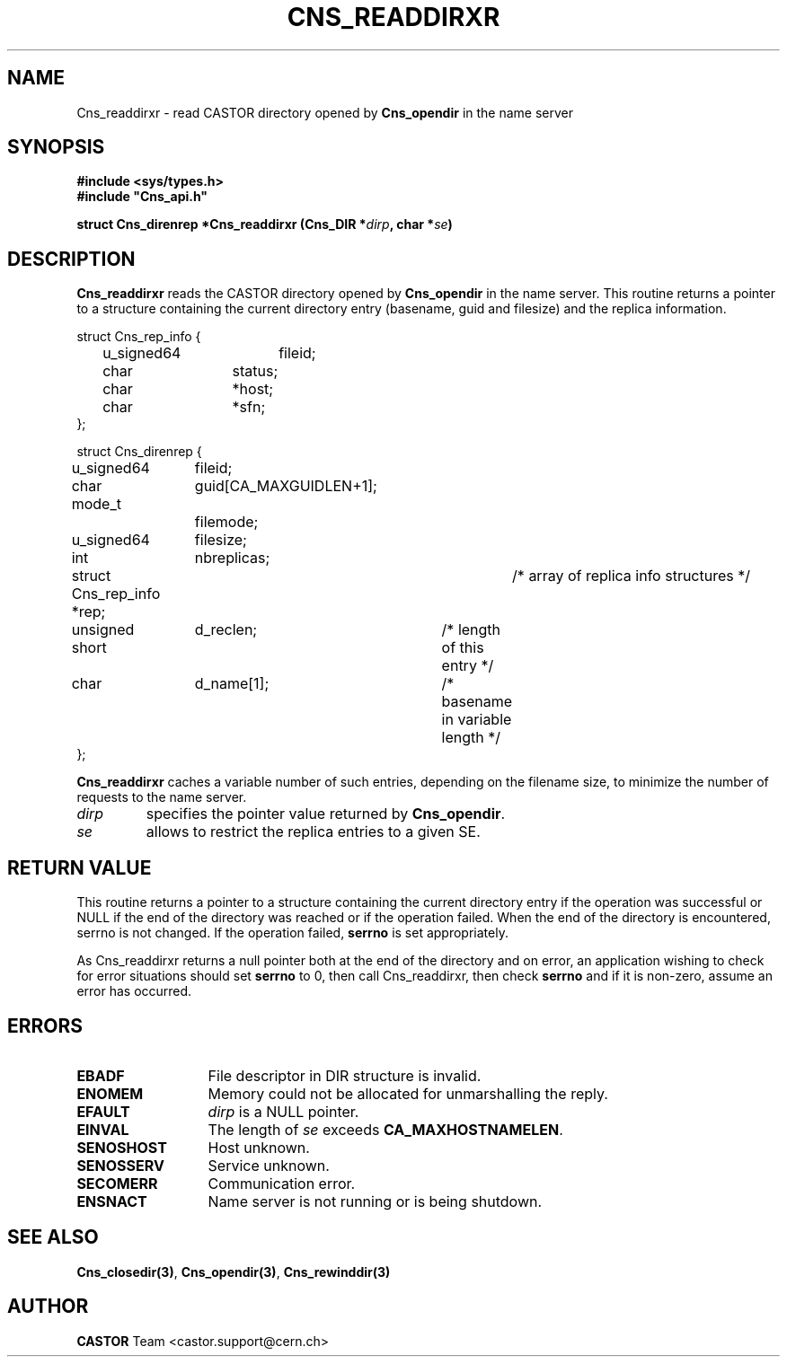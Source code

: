 .\" @(#)$RCSfile: Cns_readdirxr.man,v $ $Revision: 1.3 $ $Date: 2008/02/26 18:20:59 $ CERN IT-GD/SC Jean-Philippe Baud
.\" Copyright (C) 2005 by CERN/IT/GD/SC
.\" All rights reserved
.\"
.TH CNS_READDIRXR 3 "$Date: 2008/02/26 18:20:59 $" CASTOR "Cns Library Functions"
.SH NAME
Cns_readdirxr \- read CASTOR directory opened by
.B Cns_opendir
in the name server
.SH SYNOPSIS
.B #include <sys/types.h>
.br
\fB#include "Cns_api.h"\fR
.sp
.BI "struct Cns_direnrep *Cns_readdirxr (Cns_DIR *" dirp ,
.BI "char *" se )
.SH DESCRIPTION
.B Cns_readdirxr
reads the CASTOR directory opened by
.B Cns_opendir
in the name server.
This routine returns a pointer to a structure containing the current directory
entry (basename, guid and filesize) and the replica information.
.PP
.nf
.ft CW
struct Cns_rep_info {
	u_signed64	fileid;
	char		status;
	char		*host;
	char		*sfn;
};

struct Cns_direnrep {
	u_signed64	fileid;
	char		guid[CA_MAXGUIDLEN+1];
	mode_t		filemode;
	u_signed64	filesize;
	int		nbreplicas;
	struct Cns_rep_info *rep;	/* array of replica info structures */
	unsigned short	d_reclen;	/* length of this entry */
	char		d_name[1];	/* basename in variable length */
};
.ft
.fi
.PP
.B Cns_readdirxr
caches a variable number of such entries, depending on the filename size, to
minimize the number of requests to the name server.
.TP
.I dirp
specifies the pointer value returned by
.BR Cns_opendir .
.TP
.I se
allows to restrict the replica entries to a given SE.
.SH RETURN VALUE
This routine returns a pointer to a structure containing the current directory
entry if the operation was successful or NULL if the end of the directory was
reached or if the operation failed. When the end of the directory is encountered,
serrno is not changed. If the operation failed,
.B serrno
is set appropriately.

As Cns_readdirxr returns a null pointer
both at the end of the directory and on error, an application wishing to check
for error situations should set
.B serrno
to 0, then call Cns_readdirxr, then check
.B serrno
and if it is non-zero, assume an error has occurred.
.SH ERRORS
.TP 1.3i
.B EBADF
File descriptor in DIR structure is invalid.
.TP 
.B ENOMEM
Memory could not be allocated for unmarshalling the reply.
.TP
.B EFAULT
.I dirp
is a NULL pointer.
.TP
.B EINVAL
The length of
.I se
exceeds
.BR CA_MAXHOSTNAMELEN .
.TP
.B SENOSHOST
Host unknown.
.TP
.B SENOSSERV
Service unknown.
.TP
.B SECOMERR
Communication error.
.TP
.B ENSNACT
Name server is not running or is being shutdown.
.SH SEE ALSO
.BR Cns_closedir(3) ,
.BR Cns_opendir(3) ,
.B Cns_rewinddir(3)
.SH AUTHOR
\fBCASTOR\fP Team <castor.support@cern.ch>
